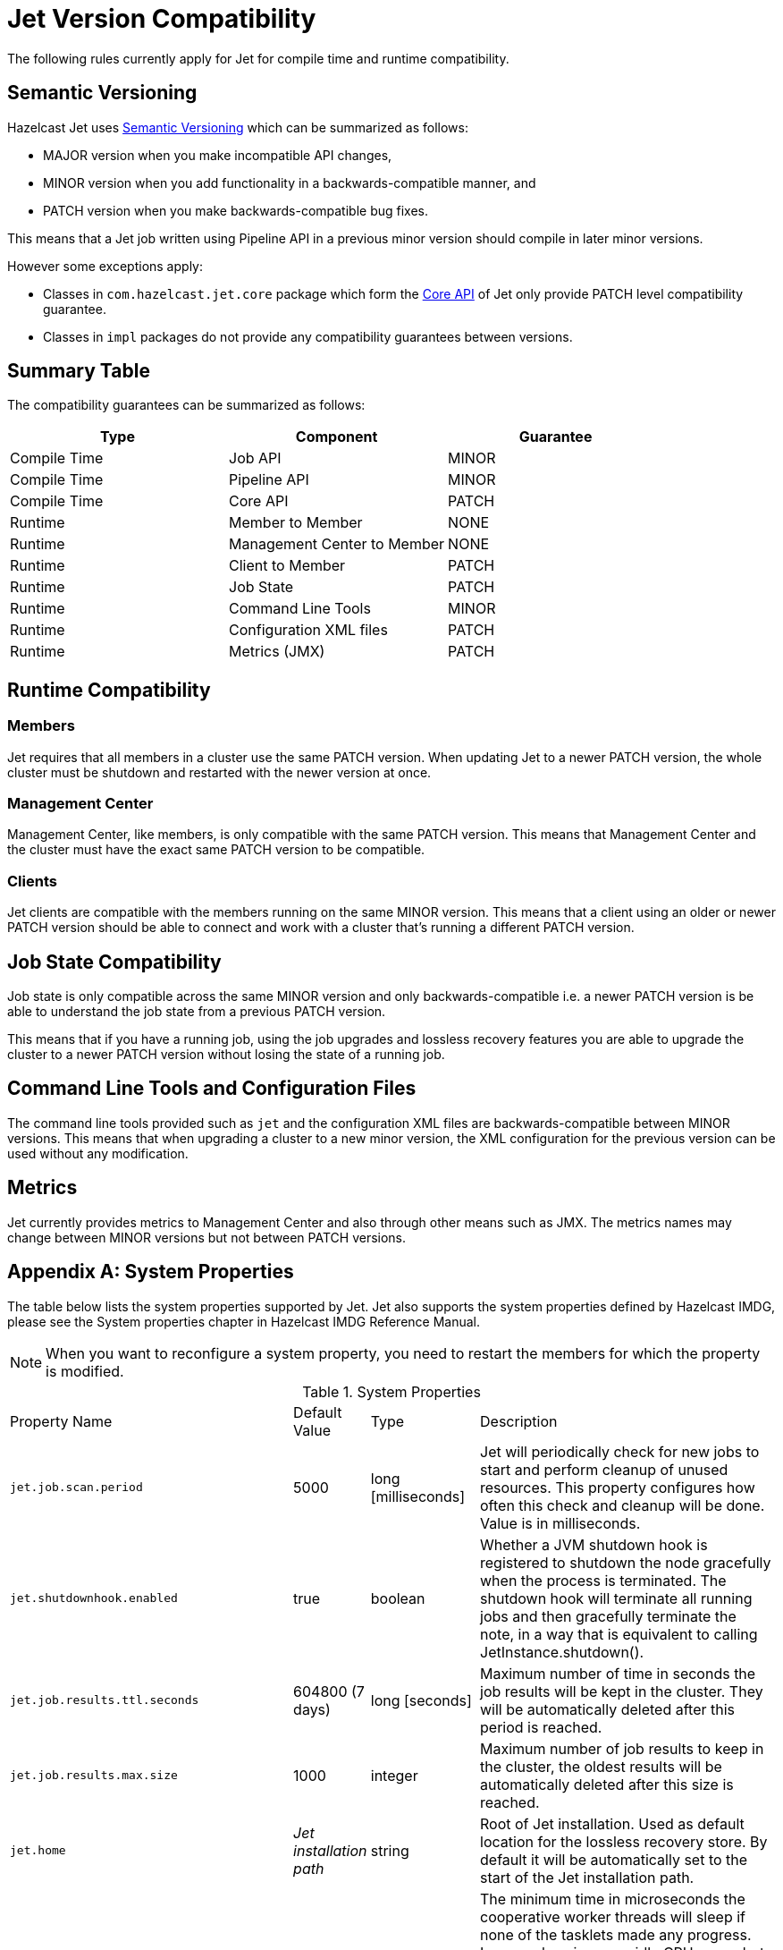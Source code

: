 [appendix]
= Jet Version Compatibility

The following rules currently apply for Jet for compile time
and runtime compatibility.

== Semantic Versioning

Hazelcast Jet uses https://semver.org/[Semantic Versioning] which
can be summarized as follows:

* MAJOR version when you make incompatible API changes,
* MINOR version when you add functionality in a backwards-compatible manner, and
* PATCH version when you make backwards-compatible bug fixes.

This means that a Jet job written using Pipeline API in a previous
minor version should compile in later minor versions.

However some exceptions apply:

* Classes in `com.hazelcast.jet.core` package which form the
<<expert-zone, Core API>> of Jet only provide PATCH level compatibility guarantee.
* Classes in `impl` packages do not provide any compatibility
guarantees between versions.

== Summary Table

The compatibility guarantees can be summarized as follows:

[%header]
|===
|Type|Component|Guarantee
|Compile Time|Job API|MINOR
|Compile Time|Pipeline API|MINOR
|Compile Time|Core API|PATCH
|Runtime|Member to Member|NONE
|Runtime|Management Center to Member|NONE
|Runtime|Client to Member|PATCH
|Runtime|Job State|PATCH
|Runtime|Command Line Tools|MINOR
|Runtime|Configuration XML files|PATCH
|Runtime|Metrics (JMX)|PATCH
|===

== Runtime Compatibility

=== Members

Jet requires that all members in a cluster use the same PATCH version.
When updating Jet to a newer PATCH version, the whole cluster must be
shutdown and restarted with the newer version at once.

=== Management Center

Management Center, like members, is only compatible with the same
PATCH version. This means that Management Center and the cluster
must have the exact same PATCH version to be compatible.

=== Clients

Jet clients are compatible with the members running on the same MINOR
version. This means that a client using an older or newer PATCH version
should be able to connect and work with a cluster that's running a different
PATCH version.

== Job State Compatibility

Job state is only compatible across the same MINOR version and only
backwards-compatible i.e. a newer PATCH version is be able to understand
the job state from a previous PATCH version.

This means that if you have a running job, using the job upgrades
and lossless recovery features you are able to upgrade the cluster to a
newer PATCH version without losing the state of a running job.

== Command Line Tools and Configuration Files

The command line tools provided such as `jet` and the configuration
XML files are backwards-compatible between MINOR versions. This means
that when upgrading a cluster to a new minor version, the XML configuration
for the previous version can be used without any modification.

== Metrics

Jet currently provides metrics to Management Center and also through
other means such as JMX. The metrics names may change between MINOR
versions but not between PATCH versions.

[appendix]
= System Properties

The table below lists the system properties supported by Jet. Jet also
supports the system properties defined by Hazelcast IMDG, please see the
System properties chapter in Hazelcast IMDG Reference Manual.

NOTE: When you want to reconfigure a system property, you need to
restart the members for which the property is modified.

[cols="2,1,1,6a"]
.System Properties
|===
|Property Name
| Default Value
| Type
| Description

|`jet.job.scan.period`
|5000
|long [milliseconds]
|Jet will periodically check for new jobs to start and perform cleanup
of unused resources. This property configures how often this check and
cleanup will be done. Value is in milliseconds.

|`jet.shutdownhook.enabled`
|true
|boolean
|Whether a JVM shutdown hook is registered to shutdown the node
gracefully when the process is terminated. The shutdown hook will
terminate all running jobs and then gracefully terminate the note, in a
way that is equivalent to calling JetInstance.shutdown().

|`jet.job.results.ttl.seconds`
|604800 (7 days)
|long [seconds]
|Maximum number of time in seconds the job results will be kept in the
cluster. They will be automatically deleted after this period is
reached.

|`jet.job.results.max.size`
|1000
|integer
|Maximum number of job results to keep in the cluster, the oldest
results will be automatically deleted after this size is reached.

|`jet.home`
|_Jet installation path_
|string
|Root of Jet installation. Used as default location for the lossless
recovery store. By default it will be automatically set to the start of
the Jet installation path.

|`jet.idle.cooperative.min.microseconds`
|25
|long [microseconds]
|The minimum time in microseconds the cooperative worker threads will
sleep if none of the tasklets made any progress. Lower values increase
idle CPU usage but may result in decreased latency. Higher values will
increase latency and very high values (>10000µs) will also limit
throughput.

Note: the underlying `LockSupport.parkNanos(long)` call may actually
sleep longer depending on the operating system (up to 15000µs on
Windows). See the
https://hazelcast.com/blog/locksupport-parknanos-under-the-hood-and-the-curious-case-of-parking/[Hazelcast
blog post] about this subject  for more details.

|`jet.idle.cooperative.max.microseconds`
|500
|long [microseconds]
|The maximum time in microseconds the cooperative worker threads will
sleep if none of the tasklets made any progress. Lower values increase
idle CPU usage but may result in decreased latency. Higher values will
increase latency and very high values (>10000µs) will also limit
throughput.

Note: the underlying `LockSupport.parkNanos(long)` call may actually
sleep longer depending on the operating system (up to 15000µs on
Windows). See the
https://hazelcast.com/blog/locksupport-parknanos-under-the-hood-and-the-curious-case-of-parking/[Hazelcast
blog post] about this subject  for more details.

|`jet.idle.noncooperative.min.microseconds`
|25
|long [microseconds]
|The minimum time in microseconds the non-cooperative worker threads
will sleep if none of the tasklets made any progress. Lower values
increase idle CPU usage but may result in decreased latency. Higher
values will increase latency and very high values (>10000µs) will also
limit throughput.

Note: the underlying `LockSupport.parkNanos(long)` call may actually
sleep longer depending on the operating system (up to 15000µs on
Windows). See the
https://hazelcast.com/blog/locksupport-parknanos-under-the-hood-and-the-curious-case-of-parking/[Hazelcast
blog post] about this subject  for more details.

|`jet.idle.noncooperative.max.microseconds`
|5000
|long [microseconds]
|The maximum time in microseconds the non-cooperative worker threads
will sleep if none of the tasklets made any progress. Lower values
increase idle CPU usage but may result in decreased latency. Higher
values will increase latency and very high values (>10000µs) will also
limit throughput.

Note: the underlying `LockSupport.parkNanos(long)` call may actually
sleep longer depending on the operating system (up to 15000µs on
Windows). See the
https://hazelcast.com/blog/locksupport-parknanos-under-the-hood-and-the-curious-case-of-parking/[Hazelcast
blog post] about this subject  for more details.

|===


[appendix]
= Common Exceptions

You may see the following exceptions thrown when working with Jet:

* {jet-javadoc}/JetException.html[`JetException`]:
A general exception thrown if a job failure occurs. It has the original
exception as its cause.
* {jet-javadoc}/core/TopologyChangedException.html[`TopologyChangedException`]:
Thrown when a member participating in a job leaves the cluster. If
auto-restart is enabled, Jet will restart the job automatically, without
throwing the exception to the user.
* {jet-javadoc}/core/JobNotFoundException.html[`JobNotFoundException`]:
Thrown when the coordinator node is not able to find the metadata for a
given job.

There are also several Hazelcast exceptions that might be thrown when
interacting with `JetInstance`. For a description of Hazelcast IMDG
exceptions, please refer to the
{hz-refman}#common-exception-types[IMDG Reference manual].

[appendix]
[[phone-homes]]
= Phone Homes

Hazelcast uses phone home data to learn about the usage of Hazelcast Jet.

Hazelcast Jet instances call our phone home server initially when they
are started and then every 24 hours. This applies to all the instances
joined to the cluster.

== What is sent in?

The following information is sent in a phone home:

* Hazelcast Jet version
* Local Hazelcast Jet member UUID
* Download ID
* A hash value of the cluster ID
* Cluster size bands for 5, 10, 20, 40, 60, 100, 150, 300, 600 and > 600
* Number of connected clients bands of 5, 10, 20, 40, 60, 100, 150, 300, 600 and > 600
* Cluster uptime
* Member uptime
* Environment Information:
** Name of operating system
** Kernel architecture (32-bit or 64-bit)
** Version of operating system
** Version of installed Java
** Name of Java Virtual Machine
* Hazelcast IMDG Enterprise specific:
** Number of clients by language (Java, C++, C#)
** Flag for Hazelcast Enterprise
** Hash value of license key
** Native memory usage

== Phone Home Code

The phone home code itself is open source. Please see https://github.com/hazelcast/hazelcast/blob/master/hazelcast/src/main/java/com/hazelcast/internal/util/PhoneHome.java[here].

== Disabling Phone Homes

Set the `hazelcast.phone.home.enabled` system property to false either
in the config or on the Java command line.

Starting with Hazelcast Jet 0.5, you can also disable the phone home
using the environment variable `HZ_PHONE_HOME_ENABLED`. Simply add the
following line to your `.bash_profile`:

----
export HZ_PHONE_HOME_ENABLED=false
----

== Phone Home URL

The URL used for phone home requests is

----
http://phonehome.hazelcast.com/ping
----

[appendix]
= FAQ

You can refer to the https://jet.hazelcast.org/faq/[FAQ] page to see the
answers to frequently asked questions related to topics such as the
relationship and differences between Hazelcast Jet and Hazelcast IMDG,
Jet's APIs and roadmap.

[appendix]
= License Questions

Hazelcast Jet is distributed using the
http://www.apache.org/licenses/LICENSE-2.0[Apache License 2],
therefore permissions are granted to use, reproduce and distribute it
along with any kind of open source and closed source applications.

Depending on the used feature-set, Hazelcast Jet has certain runtime
dependencies which might have different licenses. Following are
dependencies and their respective licenses.

== Embedded Dependencies

Embedded dependencies are merged (shaded) with the Hazelcast Jet
codebase at compile-time. These dependencies become an integral part of
the Hazelcast Jet distribution.

For license files of embedded dependencies, please see the `license`
directory of the Hazelcast Jet distribution, available at our
https://jet.hazelcast.org/download/[download page].

=== minimal-json

minimal-json is a JSON parsing and generation library which is a part of
the Hazelcast Jet distribution. It is used for communication
between the Hazelcast Jet cluster and the Management Center.

minimal-json is distributed under the
http://opensource.org/licenses/MIT[MIT license] and offers the same
rights to add, use, modify, and distribute the source code as the Apache
License 2.0 that Hazelcast uses. However, some other restrictions might
apply.

=== picocli

picocli is a command line parser which is used for the implementation of
`jet` command line tool.

picocli is distributed under the terms of the
http://www.apache.org/licenses/LICENSE-2.0[Apache License 2].

=== Runtime Dependencies

Depending on the used features, additional dependencies might be added
to the dependency set. Those runtime dependencies might have other
licenses. See the following list of additional runtime dependencies.

=== Apache Hadoop

Hazelcast integrates with Apache Hadoop and can use it as a data
 sink or source. Jet has a dependency on the libraries required to
 read from and write to the Hadoop File System.

Apache Hadoop is distributed under the terms of the
http://www.apache.org/licenses/LICENSE-2.0[Apache License 2].

=== Apache Kafka

Hazelcast integrates with Apache Kafka and can make use of it as a
data sink or source. Hazelcast has a dependency on Kafka client
libraries.

Apache Kafka is distributed under the terms of the
http://www.apache.org/licenses/LICENSE-2.0[Apache License 2].

=== Spring

Hazelcast integrates with Spring and can be configured using Spring
Context. Jet has a dependency on the libraries required to create a
Spring context.

Spring is distributed under the terms of the
http://www.apache.org/licenses/LICENSE-2.0[Apache License 2].

